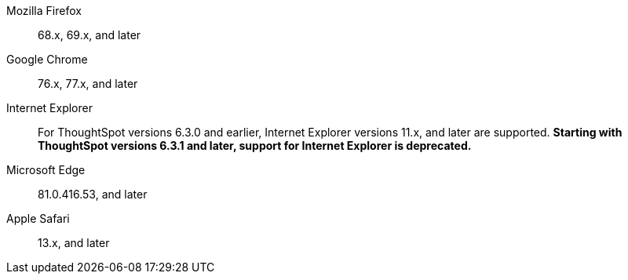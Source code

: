 Mozilla Firefox::  68.x, 69.x, and later
Google Chrome::  76.x, 77.x, and later
Internet Explorer:: For ThoughtSpot versions 6.3.0 and earlier, Internet Explorer versions 11.x, and later are supported. **Starting with ThoughtSpot versions 6.3.1 and later, support for Internet Explorer is deprecated.**
Microsoft Edge::  81.0.416.53, and later
Apple Safari::  13.x, and later
